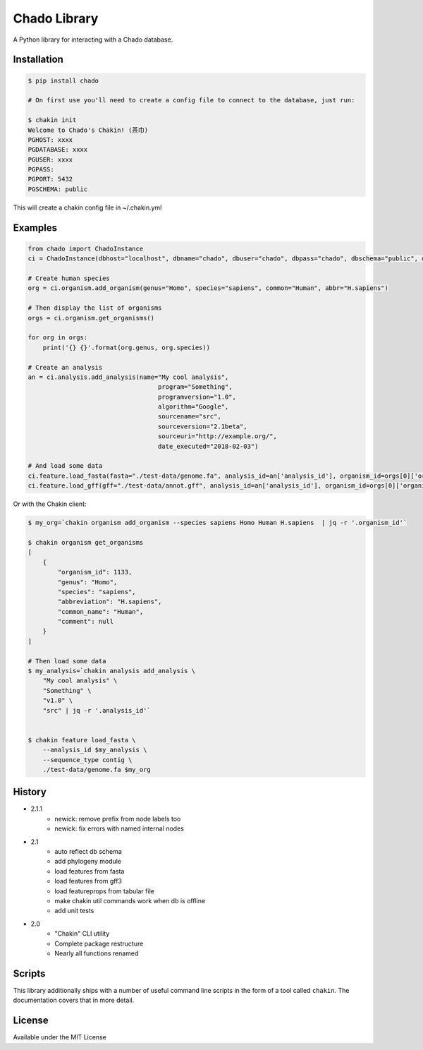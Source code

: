 Chado Library
=============

.. image:: https://travis-ci.org/galaxy-genome-annotation/python-chado.svg?branch=master
    :target: https://travis-ci.org/galaxy-genome-annotation/python-chado

.. image:: https://readthedocs.org/projects/python-chado/badge/?version=latest
    :target: http://python-chado.readthedocs.io/en/latest/?badge=latest
    :alt: Documentation Status

A Python library for interacting with a Chado database.

Installation
------------

.. code:: bash

    $ pip install chado

    # On first use you'll need to create a config file to connect to the database, just run:

    $ chakin init
    Welcome to Chado's Chakin! (茶巾)
    PGHOST: xxxx
    PGDATABASE: xxxx
    PGUSER: xxxx
    PGPASS:
    PGPORT: 5432
    PGSCHEMA: public

This will create a chakin config file in ~/.chakin.yml

Examples
--------

.. code:: python

    from chado import ChadoInstance
    ci = ChadoInstance(dbhost="localhost", dbname="chado", dbuser="chado", dbpass="chado", dbschema="public", dbport=5432)

    # Create human species
    org = ci.organism.add_organism(genus="Homo", species="sapiens", common="Human", abbr="H.sapiens")

    # Then display the list of organisms
    orgs = ci.organism.get_organisms()

    for org in orgs:
        print('{} {}'.format(org.genus, org.species))

    # Create an analysis
    an = ci.analysis.add_analysis(name="My cool analysis",
                                       program="Something",
                                       programversion="1.0",
                                       algorithm="Google",
                                       sourcename="src",
                                       sourceversion="2.1beta",
                                       sourceuri="http://example.org/",
                                       date_executed="2018-02-03")

    # And load some data
    ci.feature.load_fasta(fasta="./test-data/genome.fa", analysis_id=an['analysis_id'], organism_id=orgs[0]['organism_id'])
    ci.feature.load_gff(gff="./test-data/annot.gff", analysis_id=an['analysis_id'], organism_id=orgs[0]['organism_id'])

Or with the Chakin client:

.. code-block:: shell

    $ my_org=`chakin organism add_organism --species sapiens Homo Human H.sapiens  | jq -r '.organism_id'`

    $ chakin organism get_organisms
    [
        {
            "organism_id": 1133,
            "genus": "Homo",
            "species": "sapiens",
            "abbreviation": "H.sapiens",
            "common_name": "Human",
            "comment": null
        }
    ]

    # Then load some data
    $ my_analysis=`chakin analysis add_analysis \
        "My cool analysis" \
        "Something" \
        "v1.0" \
        "src" | jq -r '.analysis_id'`


    $ chakin feature load_fasta \
        --analysis_id $my_analysis \
        --sequence_type contig \
        ./test-data/genome.fa $my_org

History
-------

- 2.1.1
    - newick: remove prefix from node labels too
    - newick: fix errors with named internal nodes

- 2.1
    - auto reflect db schema
    - add phylogeny module
    - load features from fasta
    - load features from gff3
    - load featureprops from tabular file
    - make chakin util commands work when db is offline
    - add unit tests

- 2.0
    - "Chakin" CLI utility
    - Complete package restructure
    - Nearly all functions renamed

Scripts
-------

This library additionally ships with a number of useful command line
scripts in the form of a tool called ``chakin``. The documentation covers that in more detail.

License
-------

Available under the MIT License
